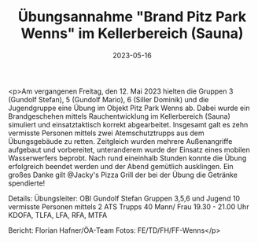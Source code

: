#+TITLE: Übungsannahme "Brand Pitz Park Wenns" im Kellerbereich (Sauna)
#+DATE: 2023-05-16
#+FACEBOOK_URL: https://facebook.com/ffwenns/posts/607977011364755

<p>Am vergangenen Freitag, den 12. Mai 2023 hielten die Gruppen 3 (Gundolf Stefan), 5 (Gundolf Mario), 6 (Siller Dominik) und die Jugendgruppe eine Übung im Objekt Pitz Park Wenns ab. Dabei wurde ein Brandgeschehen mittels Rauchentwicklung im Kellerbereich (Sauna) simuliert und einsatztaktisch korrekt abgearbeitet. Insgesamt galt es zehn vermisste Personen mittels zwei Atemschutztrupps aus dem Übungsgebäude zu retten. Zeitgleich wurden mehrere Außenangriffe aufgebaut und vorbereitet, unteranderem wurde der Einsatz eines mobilen Wasserwerfers beprobt. 
Nach rund eineinhalb Stunden konnte die Übung erfolgreich beendet werden und der Abend gemütlich ausklingen. 
Ein großes Danke gilt @Jacky's Pizza Grill der bei der Übung die Getränke spendierte! 

Details:
Übungsleiter: OBI Gundolf Stefan 
Gruppen 3,5,6 und Jugend
10 vermisste Personen mittels 2 ATS Trupps
40 Mann/ Frau
19.30 - 21.00 Uhr
KDOFA, TLFA, LFA, RFA, MTFA

Bericht: Florian Hafner/ÖA-Team
Fotos: FE/TD/FH/FF-Wenns</p>

